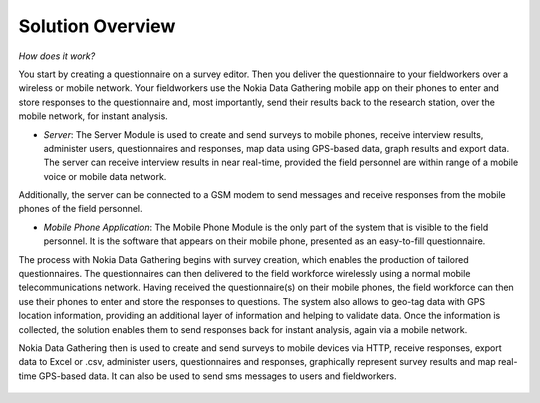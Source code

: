 .. _solution-overview:

**********************
Solution Overview
**********************

*How does it work?* 

You start by creating a questionnaire on a survey editor. Then you deliver the questionnaire to your fieldworkers over a wireless or mobile network. Your fieldworkers use the Nokia Data Gathering mobile app on their phones to enter and store responses to the questionnaire and, most importantly, send their results back to the research station, over the mobile network, for instant analysis.

- *Server*: The Server Module is used to create and send surveys to mobile phones, receive interview results, administer users, questionnaires and responses, map data using GPS-based data, graph results and export data. The server can receive interview results in near real-time, provided the field personnel are within range of a mobile voice or mobile data network. 

Additionally, the server can be connected to a GSM modem to send messages and receive responses from the mobile phones of the field personnel.

- *Mobile Phone Application*: The Mobile Phone Module is the only part of the system that is visible to the field personnel. It is the software that appears on their mobile phone, presented as an easy-to-fill questionnaire.

The process with Nokia Data Gathering begins with survey creation, which enables the production of tailored questionnaires. The questionnaires can then delivered to the field workforce wirelessly using a normal mobile telecommunications network. Having received the questionnaire(s) on their mobile phones, the field workforce can then use their phones to enter and store the responses to questions. The system also allows to geo-tag data with GPS location information, providing an additional layer of information and helping to validate data. Once the information is collected, the solution enables them to send responses back for instant analysis, again via a mobile network.

Nokia Data Gathering then is used to create and send surveys to mobile devices via HTTP, receive responses, export data to Excel or .csv, administer users, questionnaires and responses, graphically represent survey results and map real-time GPS-based data. It can also be used to send sms messages to users and fieldworkers.

.. figure:: images/process.png
   :alt: NDG Process




